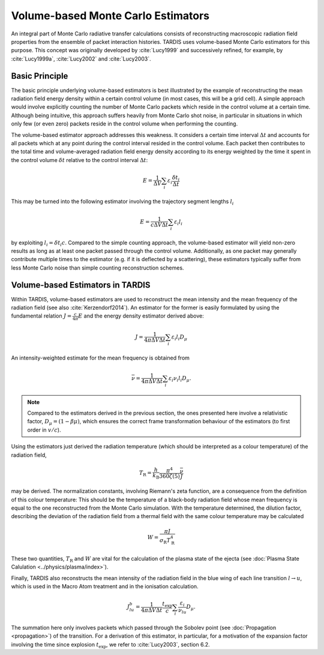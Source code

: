***********************************
Volume-based Monte Carlo Estimators
***********************************

An integral part of Monte Carlo radiative transfer calculations consists of
reconstructing macroscopic radiation field properties from the ensemble of
packet interaction histories. TARDIS uses volume-based Monte Carlo estimators
for this purpose. This concept was originally developed by :cite:`Lucy1999` and
successively refined, for example, by :cite:`Lucy1999a`, :cite:`Lucy2002` and
:cite:`Lucy2003`.

Basic Principle
===============

The basic principle underlying volume-based estimators is best illustrated
by the example of reconstructing the mean radiation field energy density within
a certain control volume (in most cases, this will be a grid cell). A simple
approach would involve explicitly counting the number of Monte Carlo packets
which reside in the control volume at a certain time. Although being intuitive,
this approach suffers heavily from Monte Carlo shot noise, in particular in
situations in which only few (or even zero) packets reside in the control
volume when performing the counting.

The volume-based estimator approach addresses this weakness. It considers a
certain time interval :math:`\Delta t` and accounts for all packets which at
any point during the control interval resided in the control volume. Each
packet then contributes to the total time and volume-averaged radiation field
energy density according to its energy weighted by the time it spent in the
control volume :math:`\delta t` relative to the control interval :math:`\Delta
t`:

.. math::

    E = \frac{1}{\Delta V} \sum_i \varepsilon_i \frac{\delta t_i}{\Delta t}

This may be turned into the following estimator involving the trajectory
segment lengths :math:`l_i`

.. math::

    E = \frac{1}{c \Delta V \Delta t} \sum_i \varepsilon_i l_i

by exploiting :math:`l_i = \delta t_i c`. Compared to the simple counting
approach, the volume-based estimator will yield non-zero results as long as at
least one packet passed through the control volume. Additionally, as one packet
may generally contribute multiple times to the estimator (e.g. if it is
deflected by a scattering), these estimators typically suffer from less Monte
Carlo noise than simple counting reconstruction schemes.

Volume-based Estimators in TARDIS
=================================

Within TARDIS, volume-based estimators are used to reconstruct the mean
intensity and the mean frequency of the radiation field (see also
:cite:`Kerzendorf2014`). An estimator for the former is easily formulated by
using the fundamental relation :math:`J = \frac{c}{4\pi} E` and the energy density
estimator derived above:

.. math::

    J = \frac{1}{4\pi \Delta V \Delta t}\sum_i \varepsilon_i l_i D_{\mu}

An intensity-weighted estimate for the mean frequency is obtained from

.. math::

    \bar \nu = \frac{1}{4\pi \Delta V \Delta t}\sum_i \varepsilon_i \nu_i l_i D_{\mu}.

.. note::

    Compared to the estimators derived in the previous section, the ones
    presented here involve a relativistic factor, :math:`D_{\mu} = (1 - \beta
    \mu)`, which ensures the correct frame transformation behaviour of the
    estimators (to first order in :math:`v/c`).


Using the estimators just derived the radiation temperature (which should be
interpreted as a colour temperature) of the radiation field,

.. math::
    
    T_{\mathrm{R}} = \frac{h}{k_{\mathrm{B}}} \frac{\pi^4}{360 \zeta(5)} \frac{\bar \nu}{J}

may be derived. The normalization constants, involving Riemann's zeta function,
are a consequence from the definition of this colour temperature: This should
be the temperature of a black-body radiation field whose mean frequency is
equal to the one reconstructed from the Monte Carlo simulation. With the
temperature determined, the dilution factor, describing the deviation of the
radiation field from a thermal field with the same colour temperature may be calculated

.. math::

    W = \frac{\pi J}{\sigma_{\mathrm{R}} T_{\mathrm{R}}^4}

    
These two quantities, :math:`T_{\mathrm{R}}` and :math:`W` are vital for the
calculation of the plasma state of the ejecta (see :doc:`Plasma State
Calulation <../physics/plasma/index>`).

Finally, TARDIS also reconstructs the mean intensity of the radiation field in
the blue wing of each line transition :math:`l \rightarrow u`, which is used in
the Macro Atom treatment and in the ionisation calculation.

.. math::

    J_{lu}^b = \frac{1}{4\pi \Delta V \Delta t} \frac{t_{\mathrm{exp}}}{c} \sum_i \frac{\varepsilon_i}{\nu_{lu}} D_{\mu}.
    
The summation here only involves packets which passed through the Sobolev point
(see :doc:`Propagation <propagation>`) of the transition. For a derivation of this
estimator, in particular, for a motivation of the expansion factor involving
the time since explosion :math:`t_{\mathrm{exp}}`, we refer to
:cite:`Lucy2003`, section 6.2.
